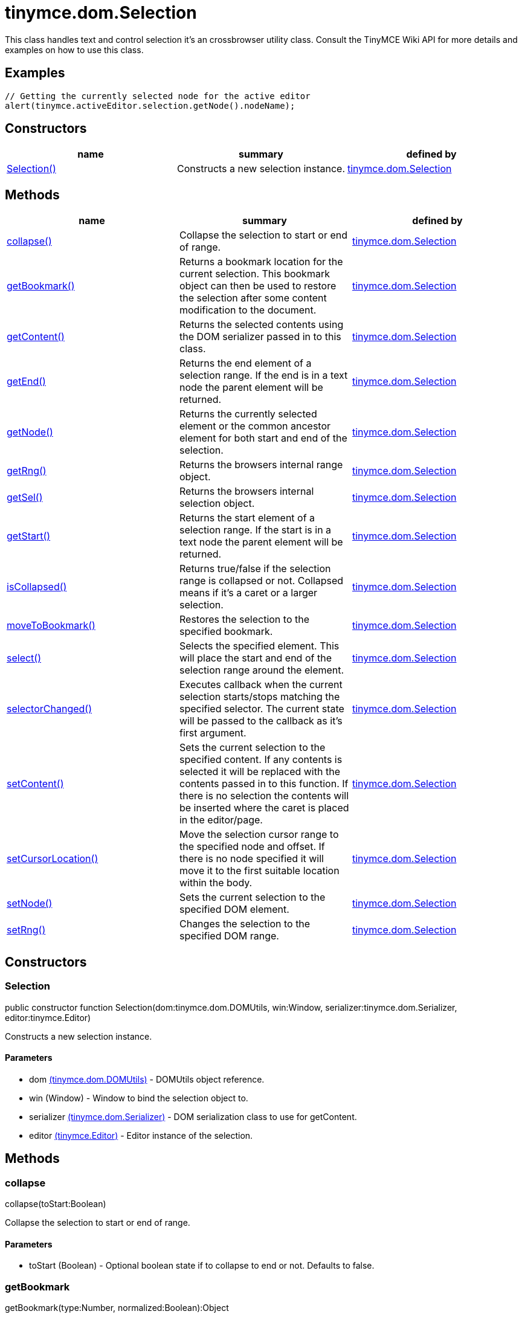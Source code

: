 = tinymce.dom.Selection

This class handles text and control selection it's an crossbrowser utility class. Consult the TinyMCE Wiki API for more details and examples on how to use this class.

[[examples]]
== Examples

[source,prettyprint]
----
// Getting the currently selected node for the active editor
alert(tinymce.activeEditor.selection.getNode().nodeName);
----

[[constructors]]
== Constructors

[cols=",,",options="header",]
|===
|name |summary |defined by
|link:#selection[Selection()] |Constructs a new selection instance. |link:/docs-4x/api/tinymce.dom/tinymce.dom.selection[tinymce.dom.Selection]
|===

[[methods]]
== Methods

[cols=",,",options="header",]
|===
|name |summary |defined by
|link:#collapse[collapse()] |Collapse the selection to start or end of range. |link:/docs-4x/api/tinymce.dom/tinymce.dom.selection[tinymce.dom.Selection]
|link:#getbookmark[getBookmark()] |Returns a bookmark location for the current selection. This bookmark object can then be used to restore the selection after some content modification to the document. |link:/docs-4x/api/tinymce.dom/tinymce.dom.selection[tinymce.dom.Selection]
|link:#getcontent[getContent()] |Returns the selected contents using the DOM serializer passed in to this class. |link:/docs-4x/api/tinymce.dom/tinymce.dom.selection[tinymce.dom.Selection]
|link:#getend[getEnd()] |Returns the end element of a selection range. If the end is in a text node the parent element will be returned. |link:/docs-4x/api/tinymce.dom/tinymce.dom.selection[tinymce.dom.Selection]
|link:#getnode[getNode()] |Returns the currently selected element or the common ancestor element for both start and end of the selection. |link:/docs-4x/api/tinymce.dom/tinymce.dom.selection[tinymce.dom.Selection]
|link:#getrng[getRng()] |Returns the browsers internal range object. |link:/docs-4x/api/tinymce.dom/tinymce.dom.selection[tinymce.dom.Selection]
|link:#getsel[getSel()] |Returns the browsers internal selection object. |link:/docs-4x/api/tinymce.dom/tinymce.dom.selection[tinymce.dom.Selection]
|link:#getstart[getStart()] |Returns the start element of a selection range. If the start is in a text node the parent element will be returned. |link:/docs-4x/api/tinymce.dom/tinymce.dom.selection[tinymce.dom.Selection]
|link:#iscollapsed[isCollapsed()] |Returns true/false if the selection range is collapsed or not. Collapsed means if it's a caret or a larger selection. |link:/docs-4x/api/tinymce.dom/tinymce.dom.selection[tinymce.dom.Selection]
|link:#movetobookmark[moveToBookmark()] |Restores the selection to the specified bookmark. |link:/docs-4x/api/tinymce.dom/tinymce.dom.selection[tinymce.dom.Selection]
|link:#select[select()] |Selects the specified element. This will place the start and end of the selection range around the element. |link:/docs-4x/api/tinymce.dom/tinymce.dom.selection[tinymce.dom.Selection]
|link:#selectorchanged[selectorChanged()] |Executes callback when the current selection starts/stops matching the specified selector. The current state will be passed to the callback as it's first argument. |link:/docs-4x/api/tinymce.dom/tinymce.dom.selection[tinymce.dom.Selection]
|link:#setcontent[setContent()] |Sets the current selection to the specified content. If any contents is selected it will be replaced with the contents passed in to this function. If there is no selection the contents will be inserted where the caret is placed in the editor/page. |link:/docs-4x/api/tinymce.dom/tinymce.dom.selection[tinymce.dom.Selection]
|link:#setcursorlocation[setCursorLocation()] |Move the selection cursor range to the specified node and offset. If there is no node specified it will move it to the first suitable location within the body. |link:/docs-4x/api/tinymce.dom/tinymce.dom.selection[tinymce.dom.Selection]
|link:#setnode[setNode()] |Sets the current selection to the specified DOM element. |link:/docs-4x/api/tinymce.dom/tinymce.dom.selection[tinymce.dom.Selection]
|link:#setrng[setRng()] |Changes the selection to the specified DOM range. |link:/docs-4x/api/tinymce.dom/tinymce.dom.selection[tinymce.dom.Selection]
|===

== Constructors

[[selection]]
=== Selection

public constructor function Selection(dom:tinymce.dom.DOMUtils, win:Window, serializer:tinymce.dom.Serializer, editor:tinymce.Editor)

Constructs a new selection instance.

[[parameters]]
==== Parameters

* [.param-name]#dom# link:/docs-4x/api/tinymce.dom/tinymce.dom.domutils[[.param-type]#(tinymce.dom.DOMUtils)#] - DOMUtils object reference.
* [.param-name]#win# [.param-type]#(Window)# - Window to bind the selection object to.
* [.param-name]#serializer# link:/docs-4x/api/tinymce.dom/tinymce.dom.serializer[[.param-type]#(tinymce.dom.Serializer)#] - DOM serialization class to use for getContent.
* [.param-name]#editor# link:/docs-4x/api/tinymce/tinymce.editor[[.param-type]#(tinymce.Editor)#] - Editor instance of the selection.

== Methods

[[collapse]]
=== collapse

collapse(toStart:Boolean)

Collapse the selection to start or end of range.

==== Parameters

* [.param-name]#toStart# [.param-type]#(Boolean)# - Optional boolean state if to collapse to end or not. Defaults to false.

[[getbookmark]]
=== getBookmark

getBookmark(type:Number, normalized:Boolean):Object

Returns a bookmark location for the current selection. This bookmark object can then be used to restore the selection after some content modification to the document.

[[examples]]
==== Examples

[source,prettyprint]
----
// Stores a bookmark of the current selection
var bm = tinymce.activeEditor.selection.getBookmark();

tinymce.activeEditor.setContent(tinymce.activeEditor.getContent() + 'Some new content');

// Restore the selection bookmark
tinymce.activeEditor.selection.moveToBookmark(bm);
----

==== Parameters

* [.param-name]#type# [.param-type]#(Number)# - Optional state if the bookmark should be simple or not. Default is complex.
* [.param-name]#normalized# [.param-type]#(Boolean)# - Optional state that enables you to get a position that it would be after normalization.

[[return-value]]
==== Return value 
anchor:returnvalue[historical anchor]

* [.return-type]#Object# - Bookmark object, use moveToBookmark with this object to restore the selection.

[[getcontent]]
=== getContent

getContent(args:Object):String

Returns the selected contents using the DOM serializer passed in to this class.

==== Examples

[source,prettyprint]
----
// Alerts the currently selected contents
alert(tinymce.activeEditor.selection.getContent());

// Alerts the currently selected contents as plain text
alert(tinymce.activeEditor.selection.getContent({format: 'text'}));
----

==== Parameters

* [.param-name]#args# [.param-type]#(Object)# - Optional settings class with for example output format text or html.

==== Return value

* [.return-type]#String# - Selected contents in for example HTML format.

[[getend]]
=== getEnd

getEnd(real:Boolean):Element

Returns the end element of a selection range. If the end is in a text node the parent element will be returned.

==== Parameters

* [.param-name]#real# [.param-type]#(Boolean)# - Optional state to get the real parent when the selection is collapsed not the closest element.

==== Return value

* [.return-type]#Element# - End element of selection range.

[[getnode]]
=== getNode

getNode():Element

Returns the currently selected element or the common ancestor element for both start and end of the selection.

==== Examples

[source,prettyprint]
----
// Alerts the currently selected elements node name
alert(tinymce.activeEditor.selection.getNode().nodeName);
----

==== Return value

* [.return-type]#Element# - Currently selected element or common ancestor element.

[[getrng]]
=== getRng

getRng():Range

Returns the browsers internal range object.

==== Return value

* [.return-type]#Range# - Internal browser range object.

[[getsel]]
=== getSel

getSel():Selection

Returns the browsers internal selection object.

==== Return value

* [.return-type]#Selection# - Internal browser selection object.

[[getstart]]
=== getStart

getStart(real:Boolean):Element

Returns the start element of a selection range. If the start is in a text node the parent element will be returned.

==== Parameters

* [.param-name]#real# [.param-type]#(Boolean)# - Optional state to get the real parent when the selection is collapsed not the closest element.

==== Return value

* [.return-type]#Element# - Start element of selection range.

[[iscollapsed]]
=== isCollapsed

isCollapsed():Boolean

Returns true/false if the selection range is collapsed or not. Collapsed means if it's a caret or a larger selection.

==== Return value

* [.return-type]#Boolean# - true/false state if the selection range is collapsed or not. Collapsed means if it's a caret or a larger selection.

[[movetobookmark]]
=== moveToBookmark

moveToBookmark(bookmark:Object):Boolean

Restores the selection to the specified bookmark.

==== Examples

[source,prettyprint]
----
// Stores a bookmark of the current selection
var bm = tinymce.activeEditor.selection.getBookmark();

tinymce.activeEditor.setContent(tinymce.activeEditor.getContent() + 'Some new content');

// Restore the selection bookmark
tinymce.activeEditor.selection.moveToBookmark(bm);
----

==== Parameters

* [.param-name]#bookmark# [.param-type]#(Object)# - Bookmark to restore selection from.

==== Return value

* [.return-type]#Boolean# - true/false if it was successful or not.

[[select]]
=== select

select(node:Element, content:Boolean):Element

Selects the specified element. This will place the start and end of the selection range around the element.

==== Examples

[source,prettyprint]
----
// Select the first paragraph in the active editor
tinymce.activeEditor.selection.select(tinymce.activeEditor.dom.select('p')[0]);
----

==== Parameters

* [.param-name]#node# [.param-type]#(Element)# - HTML DOM element to select.
* [.param-name]#content# [.param-type]#(Boolean)# - Optional bool state if the contents should be selected or not on non IE browser.

==== Return value

* [.return-type]#Element# - Selected element the same element as the one that got passed in.

[[selectorchanged]]
=== selectorChanged

selectorChanged(selector:String, callback:function)

Executes callback when the current selection starts/stops matching the specified selector. The current state will be passed to the callback as it's first argument.

==== Parameters

* [.param-name]#selector# [.param-type]#(String)# - CSS selector to check for.
* [.param-name]#callback# [.param-type]#(function)# - Callback with state and args when the selector is matches or not.

[[setcontent]]
=== setContent

setContent(content:String, args:Object)

Sets the current selection to the specified content. If any contents is selected it will be replaced with the contents passed in to this function. If there is no selection the contents will be inserted where the caret is placed in the editor/page.

==== Examples

[source,prettyprint]
----
// Inserts some HTML contents at the current selection
tinymce.activeEditor.selection.setContent('<strong>Some contents</strong>');
----

==== Parameters

* [.param-name]#content# [.param-type]#(String)# - HTML contents to set could also be other formats depending on settings.
* [.param-name]#args# [.param-type]#(Object)# - Optional settings object with for example data format.

[[setcursorlocation]]
=== setCursorLocation

setCursorLocation(node:Node, offset:Number)

Move the selection cursor range to the specified node and offset. If there is no node specified it will move it to the first suitable location within the body.

==== Parameters

* [.param-name]#node# [.param-type]#(Node)# - Optional node to put the cursor in.
* [.param-name]#offset# [.param-type]#(Number)# - Optional offset from the start of the node to put the cursor at.

[[setnode]]
=== setNode

setNode(elm:Element):Element

Sets the current selection to the specified DOM element.

==== Examples

[source,prettyprint]
----
// Inserts a DOM node at current selection/caret location
tinymce.activeEditor.selection.setNode(tinymce.activeEditor.dom.create('img', {src: 'some.gif', title: 'some title'}));
----

==== Parameters

* [.param-name]#elm# [.param-type]#(Element)# - Element to set as the contents of the selection.

==== Return value

* [.return-type]#Element# - Returns the element that got passed in.

[[setrng]]
=== setRng

setRng(rng:Range, forward:Boolean)

Changes the selection to the specified DOM range.

==== Parameters

* [.param-name]#rng# [.param-type]#(Range)# - Range to select.
* [.param-name]#forward# [.param-type]#(Boolean)# - Optional boolean if the selection is forwards or backwards.
